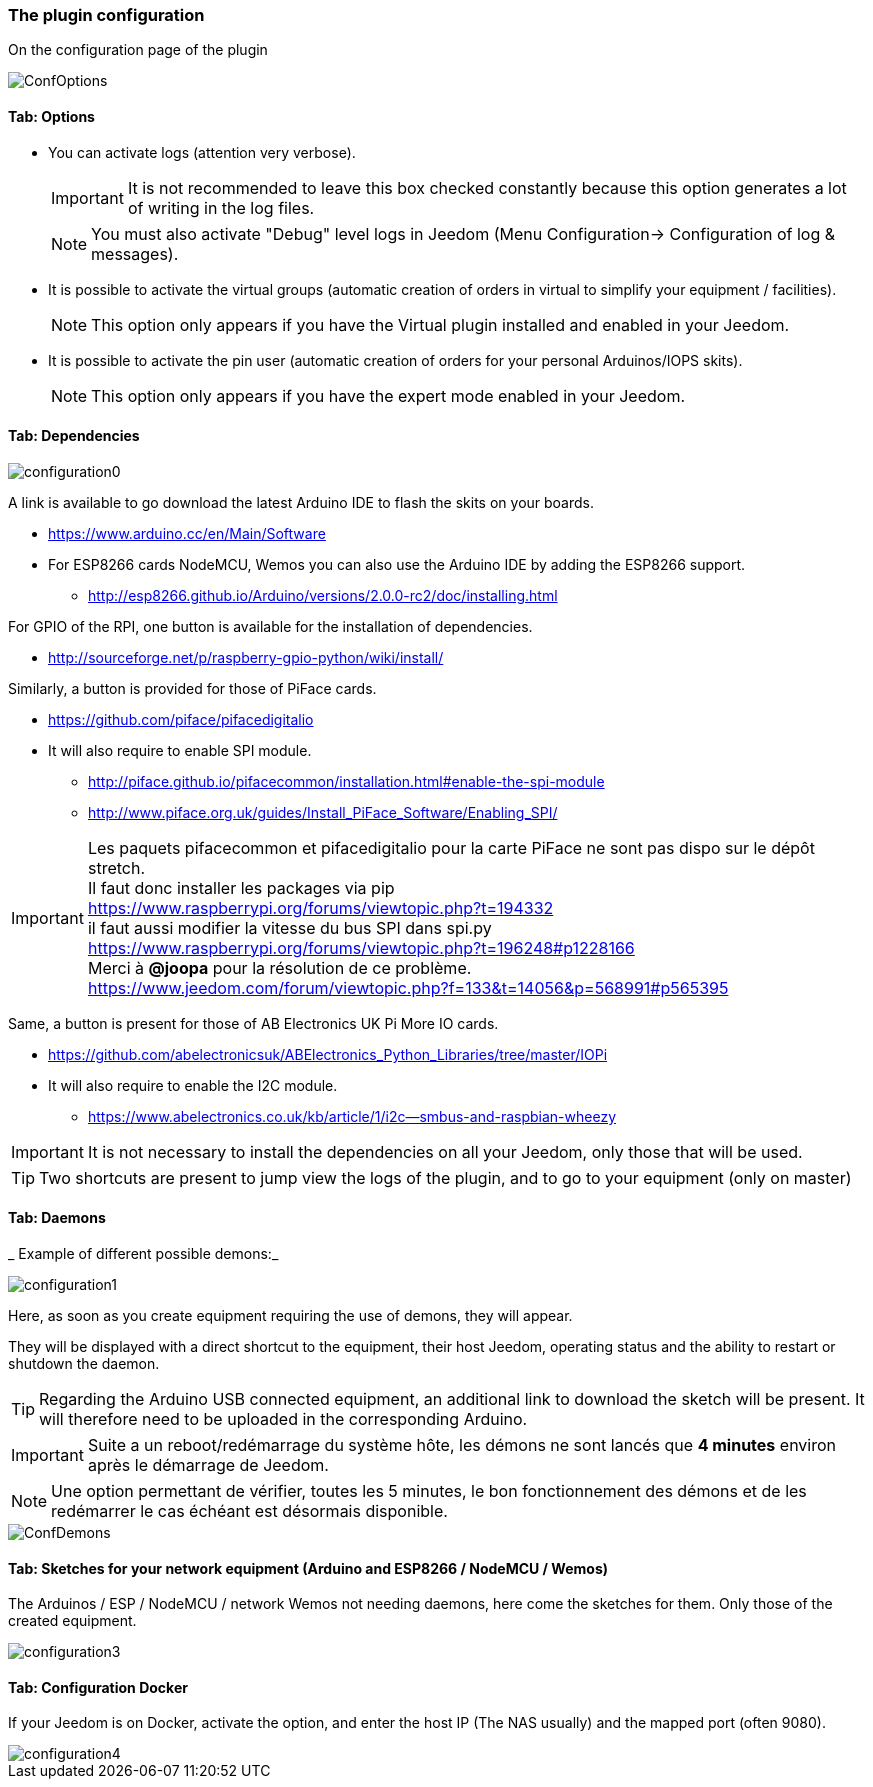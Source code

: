 === The plugin configuration

On the configuration page of the plugin

image::../images/ConfOptions.png[]

==== Tab: Options
* You can activate logs (attention very verbose).
[IMPORTANT]
It is not recommended to leave this box checked constantly because this option generates a lot of writing in the log files.
[NOTE]
You must also activate "Debug" level logs in Jeedom (Menu Configuration-> Configuration of log & messages).

* It is possible to activate the virtual groups (automatic creation of orders in virtual to simplify your equipment / facilities).
[NOTE]
This option only appears if you have the Virtual plugin installed and enabled in your Jeedom.

* It is possible to activate the pin user (automatic creation of orders for your personal Arduinos/IOPS skits).
[NOTE]
This option only appears if you have the expert mode enabled in your Jeedom.

==== Tab: Dependencies

image::../images/configuration0.png[]

A link is available to go download the latest Arduino IDE to flash the skits on your boards.

* https://www.arduino.cc/en/Main/Software

* For ESP8266 cards NodeMCU, Wemos you can also use the Arduino IDE by adding the ESP8266 support.

** http://esp8266.github.io/Arduino/versions/2.0.0-rc2/doc/installing.html

For GPIO of the RPI, one button is available for the installation of dependencies.

* http://sourceforge.net/p/raspberry-gpio-python/wiki/install/ 

Similarly, a button is provided for those of PiFace cards.

* https://github.com/piface/pifacedigitalio

* It will also require to enable SPI module.

** http://piface.github.io/pifacecommon/installation.html#enable-the-spi-module
** http://www.piface.org.uk/guides/Install_PiFace_Software/Enabling_SPI/	

[IMPORTANT]
Les paquets pifacecommon et pifacedigitalio pour la carte PiFace ne sont pas dispo sur le dépôt stretch. +
Il faut donc installer les packages via pip +
https://www.raspberrypi.org/forums/viewtopic.php?t=194332 +
il faut aussi modifier la vitesse du bus SPI dans spi.py +
https://www.raspberrypi.org/forums/viewtopic.php?t=196248#p1228166 +
Merci à *@joopa* pour la résolution de ce problème. +
https://www.jeedom.com/forum/viewtopic.php?f=133&t=14056&p=568991#p565395 +

Same, a button is present for those of AB Electronics UK Pi More IO cards.

* https://github.com/abelectronicsuk/ABElectronics_Python_Libraries/tree/master/IOPi

* It will also require to enable the I2C module.

** https://www.abelectronics.co.uk/kb/article/1/i2c--smbus-and-raspbian-wheezy	

[IMPORTANT]
It is not necessary to install the dependencies on all your Jeedom, only those that will be used.

[TIP]
Two shortcuts are present to jump view the logs of the plugin, and to go to your equipment (only on master)

==== Tab: Daemons

_ Example of different possible demons:_

image::../images/configuration1.png[]

Here, as soon as you create equipment requiring the use of demons, they will appear.

They will be displayed with a direct shortcut to the equipment, their host Jeedom, operating status and the ability to restart or shutdown the daemon.
[TIP]
Regarding the Arduino USB connected equipment, an additional link to download the sketch will be present.
It will therefore need to be uploaded in the corresponding Arduino.

[IMPORTANT]
Suite a un reboot/redémarrage du système hôte, les démons ne sont lancés que *4 minutes* environ après le démarrage de Jeedom.

[NOTE]
Une option permettant de vérifier, toutes les 5 minutes, le bon fonctionnement des démons et de les redémarrer le cas échéant est désormais disponible.

image::../images/ConfDemons.png[]

==== Tab: Sketches for your network equipment (Arduino and ESP8266 / NodeMCU / Wemos)

The Arduinos / ESP / NodeMCU / network Wemos not needing daemons, here come the sketches for them.
Only those of the created equipment.

image::../images/configuration3.png[]

==== Tab: Configuration Docker 

If your Jeedom is on Docker, activate the option, and enter the host IP (The NAS usually) and the mapped port (often 9080).

image::../images/configuration4.png[]
